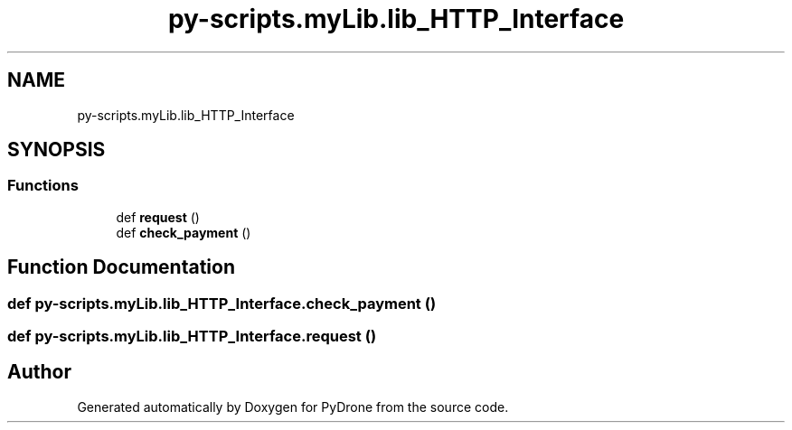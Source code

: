 .TH "py-scripts.myLib.lib_HTTP_Interface" 3 "Tue Oct 22 2019" "Version 1.0" "PyDrone" \" -*- nroff -*-
.ad l
.nh
.SH NAME
py-scripts.myLib.lib_HTTP_Interface
.SH SYNOPSIS
.br
.PP
.SS "Functions"

.in +1c
.ti -1c
.RI "def \fBrequest\fP ()"
.br
.ti -1c
.RI "def \fBcheck_payment\fP ()"
.br
.in -1c
.SH "Function Documentation"
.PP 
.SS "def py\-scripts\&.myLib\&.lib_HTTP_Interface\&.check_payment ()"

.SS "def py\-scripts\&.myLib\&.lib_HTTP_Interface\&.request ()"

.SH "Author"
.PP 
Generated automatically by Doxygen for PyDrone from the source code\&.
